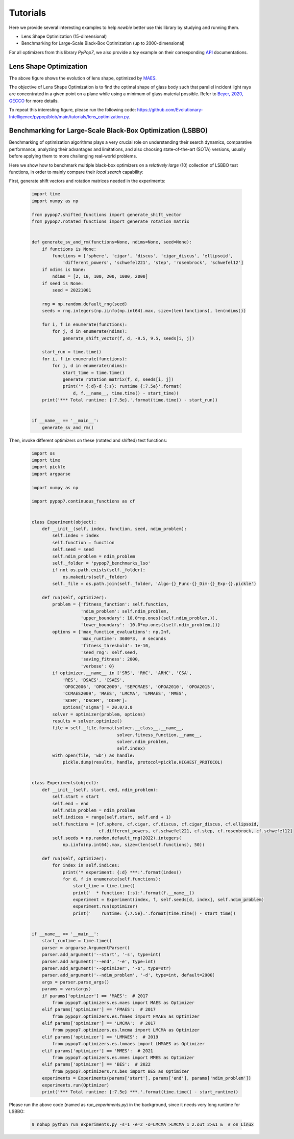 Tutorials
=========

Here we provide several interesting examples to help `newbie` better use this library by studying and running them.

* Lens Shape Optimization (15-dimensional)
* Benchmarking for Large-Scale Black-Box Optimization (up to 2000-dimensional)

For all optimizers from this library `PyPop7`, we also provide a *toy* example on their corresponding
`API <https://pypop.readthedocs.io/_/downloads/en/latest/pdf/>`_ documentations.

Lens Shape Optimization
-----------------------

.. image:: images/lens_optimization.gif
   :width: 321px
   :align: center

The above figure shows the evolution of lens shape,
optimized by `MAES <https://pypop.readthedocs.io/en/latest/es/maes.html>`_.

The objective of Lens Shape Optimization is to find the optimal shape of glass body such that parallel incident light
rays are concentrated in a given point on a plane while using a minimum of glass material possible.
Refer to `Beyer, 2020, GECCO <https://dl.acm.org/doi/abs/10.1145/3377929.3389870>`_ for more details.

To repeat this interesting figure, please run the following code:
https://github.com/Evolutionary-Intelligence/pypop/blob/main/tutorials/lens_optimization.py.


Benchmarking for Large-Scale Black-Box Optimization (LSBBO)
-----------------------------------------------------------

Benchmarking of optimization algorithms plays a very crucial role on understanding their search dynamics, comparative
performance, analyzing their advantages and limitations, and also choosing state-of-the-art (SOTA) versions, usually
before applying them to more challenging real-world problems.

Here we show how to benchmark multiple black-box optimizers on a *relatively large* (10) collection of
LSBBO test functions, in order to mainly compare their *local search* capability:

First, generate shift vectors and rotation matrices needed in the experiments:

    .. code-block:: python

        import time
        import numpy as np

        from pypop7.shifted_functions import generate_shift_vector
        from pypop7.rotated_functions import generate_rotation_matrix


        def generate_sv_and_rm(functions=None, ndims=None, seed=None):
            if functions is None:
                functions = ['sphere', 'cigar', 'discus', 'cigar_discus', 'ellipsoid',
                    'different_powers', 'schwefel221', 'step', 'rosenbrock', 'schwefel12']
            if ndims is None:
                ndims = [2, 10, 100, 200, 1000, 2000]
            if seed is None:
                seed = 20221001

            rng = np.random.default_rng(seed)
            seeds = rng.integers(np.iinfo(np.int64).max, size=(len(functions), len(ndims)))

            for i, f in enumerate(functions):
                for j, d in enumerate(ndims):
                    generate_shift_vector(f, d, -9.5, 9.5, seeds[i, j])

            start_run = time.time()
            for i, f in enumerate(functions):
                for j, d in enumerate(ndims):
                    start_time = time.time()
                    generate_rotation_matrix(f, d, seeds[i, j])
                    print('* {:d}-d {:s}: runtime {:7.5e}'.format(
                        d, f.__name__, time.time() - start_time))
            print('*** Total runtime: {:7.5e}.'.format(time.time() - start_run))


        if __name__ == '__main__':
            generate_sv_and_rm()


Then, invoke different optimizers on these (rotated and shifted) test functions:

    .. code-block:: python

        import os
        import time
        import pickle
        import argparse

        import numpy as np

        import pypop7.continuous_functions as cf


        class Experiment(object):
            def __init__(self, index, function, seed, ndim_problem):
                self.index = index
                self.function = function
                self.seed = seed
                self.ndim_problem = ndim_problem
                self._folder = 'pypop7_benchmarks_lso'
                if not os.path.exists(self._folder):
                    os.makedirs(self._folder)
                self._file = os.path.join(self._folder, 'Algo-{}_Func-{}_Dim-{}_Exp-{}.pickle')

            def run(self, optimizer):
                problem = {'fitness_function': self.function,
                           'ndim_problem': self.ndim_problem,
                           'upper_boundary': 10.0*np.ones((self.ndim_problem,)),
                           'lower_boundary': -10.0*np.ones((self.ndim_problem,))}
                options = {'max_function_evaluations': np.Inf,
                           'max_runtime': 3600*3,  # seconds
                           'fitness_threshold': 1e-10,
                           'seed_rng': self.seed,
                           'saving_fitness': 2000,
                           'verbose': 0}
                if optimizer.__name__ in ['SRS', 'RHC', 'ARHC', 'CSA',
                    'RES', 'DSAES', 'CSAES',
                    'OPOC2006', 'OPOC2009', 'SEPCMAES', 'OPOA2010', 'OPOA2015',
                    'CCMAES2009', 'MAES', 'LMCMA', 'LMMAES', 'MMES',
                    'SCEM', 'DSCEM', 'DCEM']:
                    options['sigma'] = 20.0/3.0
                solver = optimizer(problem, options)
                results = solver.optimize()
                file = self._file.format(solver.__class__.__name__,
                                         solver.fitness_function.__name__,
                                         solver.ndim_problem,
                                         self.index)
                with open(file, 'wb') as handle:
                    pickle.dump(results, handle, protocol=pickle.HIGHEST_PROTOCOL)


        class Experiments(object):
            def __init__(self, start, end, ndim_problem):
                self.start = start
                self.end = end
                self.ndim_problem = ndim_problem
                self.indices = range(self.start, self.end + 1)
                self.functions = [cf.sphere, cf.cigar, cf.discus, cf.cigar_discus, cf.ellipsoid,
                                  cf.different_powers, cf.schwefel221, cf.step, cf.rosenbrock, cf.schwefel12]
                self.seeds = np.random.default_rng(2022).integers(
                    np.iinfo(np.int64).max, size=(len(self.functions), 50))

            def run(self, optimizer):
                for index in self.indices:
                    print('* experiment: {:d} ***:'.format(index))
                    for d, f in enumerate(self.functions):
                        start_time = time.time()
                        print('  * function: {:s}:'.format(f.__name__))
                        experiment = Experiment(index, f, self.seeds[d, index], self.ndim_problem)
                        experiment.run(optimizer)
                        print('    runtime: {:7.5e}.'.format(time.time() - start_time))


        if __name__ == '__main__':
            start_runtime = time.time()
            parser = argparse.ArgumentParser()
            parser.add_argument('--start', '-s', type=int)
            parser.add_argument('--end', '-e', type=int)
            parser.add_argument('--optimizer', '-o', type=str)
            parser.add_argument('--ndim_problem', '-d', type=int, default=2000)
            args = parser.parse_args()
            params = vars(args)
            if params['optimizer'] == 'MAES':  # 2017
                from pypop7.optimizers.es.maes import MAES as Optimizer
            elif params['optimizer'] == 'FMAES':  # 2017
                from pypop7.optimizers.es.fmaes import FMAES as Optimizer
            elif params['optimizer'] == 'LMCMA':  # 2017
                from pypop7.optimizers.es.lmcma import LMCMA as Optimizer
            elif params['optimizer'] == 'LMMAES':  # 2019
                from pypop7.optimizers.es.lmmaes import LMMAES as Optimizer
            elif params['optimizer'] == 'MMES':  # 2021
                from pypop7.optimizers.es.mmes import MMES as Optimizer
            elif params['optimizer'] == 'BES':  # 2022
                from pypop7.optimizers.rs.bes import BES as Optimizer
            experiments = Experiments(params['start'], params['end'], params['ndim_problem'])
            experiments.run(Optimizer)
            print('*** Total runtime: {:7.5e} ***.'.format(time.time() - start_runtime))


Please run the above code (named as `run_experiments.py`) in the background, since it needs very long runtime for LSBBO:

    .. code-block:: bash

        $ nohup python run_experiments.py -s=1 -e=2 -o=LMCMA >LMCMA_1_2.out 2>&1 &  # on Linux
